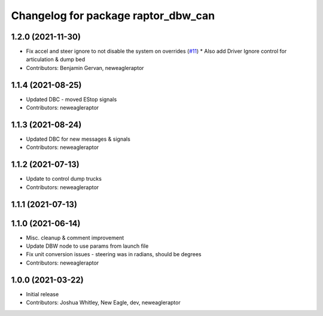 ^^^^^^^^^^^^^^^^^^^^^^^^^^^^^^^^^^^^
Changelog for package raptor_dbw_can
^^^^^^^^^^^^^^^^^^^^^^^^^^^^^^^^^^^^

1.2.0 (2021-11-30)
------------------
* Fix accel and steer ignore to not disable the system on overrides (`#11 <https://github.com/NewEagleRaptor/raptor-dbw-ros2/issues/11>`_)
  * Also add Driver Ignore control for articulation & dump bed
* Contributors: Benjamin Gervan, neweagleraptor

1.1.4 (2021-08-25)
------------------
* Updated DBC - moved EStop signals
* Contributors: neweagleraptor

1.1.3 (2021-08-24)
------------------
* Updated DBC for new messages & signals
* Contributors: neweagleraptor

1.1.2 (2021-07-13)
------------------
* Update to control dump trucks
* Contributors: neweagleraptor

1.1.1 (2021-07-13)
------------------

1.1.0 (2021-06-14)
------------------
* Misc. cleanup & comment improvement
* Update DBW node to use params from launch file
* Fix unit conversion issues - steering was in radians, should be degrees
* Contributors: neweagleraptor

1.0.0 (2021-03-22)
------------------
* Initial release
* Contributors: Joshua Whitley, New Eagle, dev, neweagleraptor
